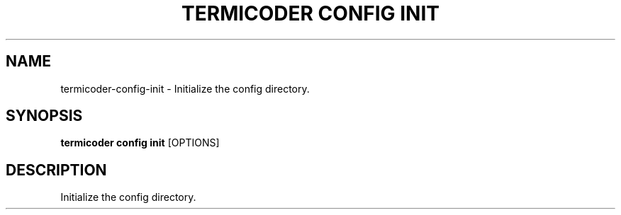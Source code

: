 .TH "TERMICODER CONFIG INIT" "1" "14-Oct-2018" "0.3.0" "termicoder config init Manual"
.SH NAME
termicoder\-config\-init \- Initialize the config directory.
.SH SYNOPSIS
.B termicoder config init
[OPTIONS]
.SH DESCRIPTION
Initialize the config directory.